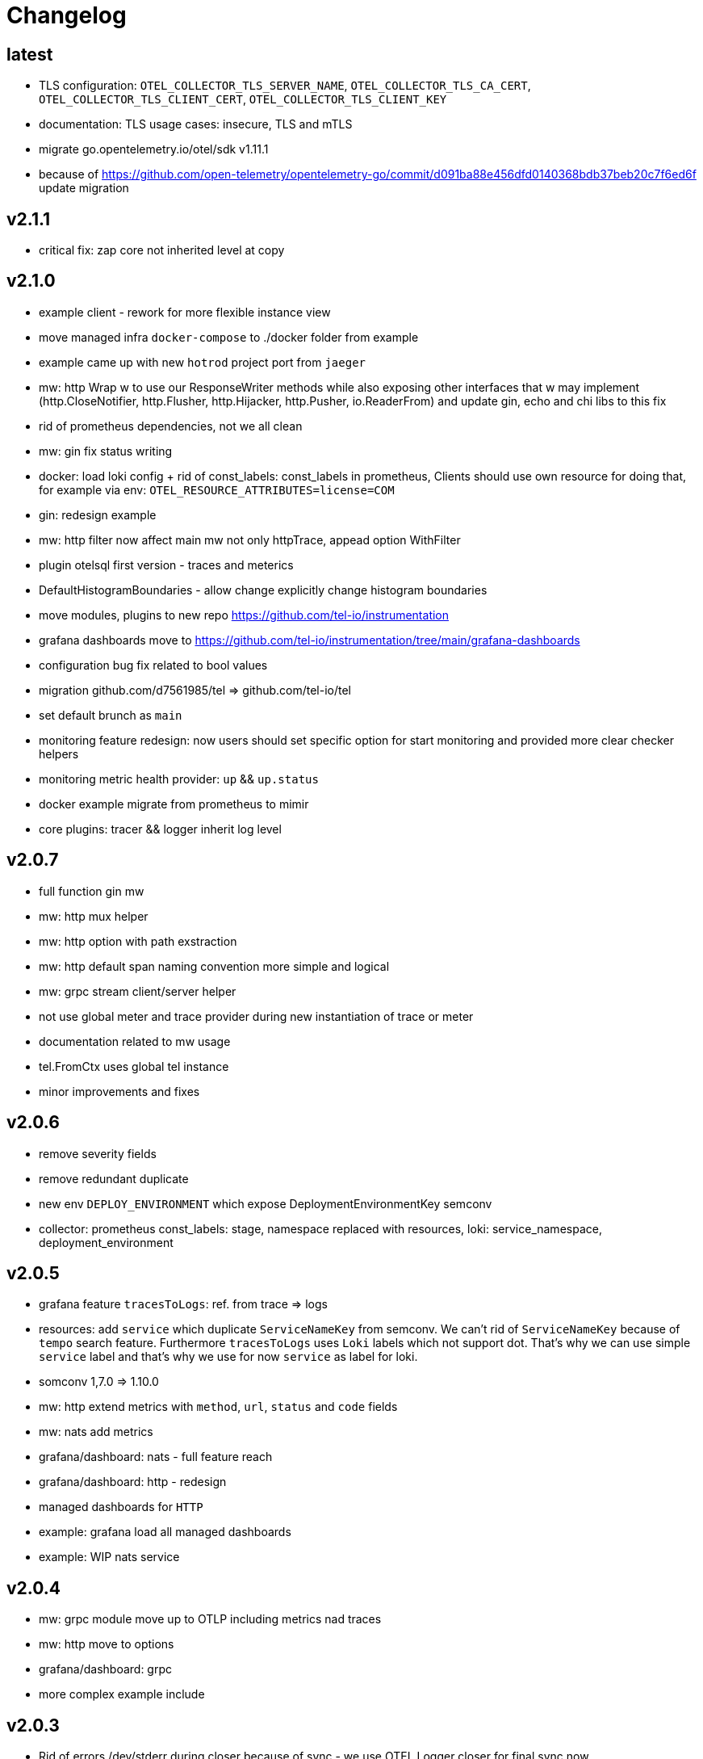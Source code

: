 = Changelog

== latest
* TLS configuration: `OTEL_COLLECTOR_TLS_SERVER_NAME`, `OTEL_COLLECTOR_TLS_CA_CERT`, `OTEL_COLLECTOR_TLS_CLIENT_CERT`, `OTEL_COLLECTOR_TLS_CLIENT_KEY`
* documentation: TLS usage cases: insecure, TLS and mTLS
* migrate go.opentelemetry.io/otel/sdk v1.11.1
* because of https://github.com/open-telemetry/opentelemetry-go/commit/d091ba88e456dfd0140368bdb37beb20c7f6ed6f update migration

== v2.1.1
* critical fix: zap core not inherited level at copy

== v2.1.0
* example client - rework for more flexible instance view
* move managed infra `docker-compose` to ./docker folder from example
* example came up with new `hotrod`  project port from `jaeger`
* mw: http Wrap w to use our ResponseWriter methods while also exposing  other interfaces that w may implement (http.CloseNotifier,
http.Flusher, http.Hijacker, http.Pusher, io.ReaderFrom) and update gin, echo and chi libs to this fix
* rid of prometheus dependencies, not we all clean
* mw: gin fix status writing
* docker: load loki config + rid of const_labels: const_labels in prometheus, Clients should use own resource for doing that, for example via env: `OTEL_RESOURCE_ATTRIBUTES=license=COM`
* gin: redesign example
* mw: http filter now affect main mw not only httpTrace, appead option WithFilter
* plugin otelsql first version - traces and meterics
* DefaultHistogramBoundaries - allow change explicitly change histogram boundaries
* move modules, plugins to new repo https://github.com/tel-io/instrumentation
* grafana dashboards move to  https://github.com/tel-io/instrumentation/tree/main/grafana-dashboards
* configuration bug fix related to bool values
* migration github.com/d7561985/tel => github.com/tel-io/tel
* set default brunch as `main`
* monitoring feature redesign: now users should set specific option for start monitoring and provided more clear checker helpers
* monitoring metric health provider: `up` && `up.status`
* docker example migrate from prometheus to mimir
* core plugins: tracer && logger inherit log level

== v2.0.7
* full function gin mw
* mw: http mux helper
* mw: http option with path exstraction
* mw: http default span naming convention more simple and logical
* mw: grpc stream client/server helper
* not use global meter and trace provider during new instantiation of trace or meter
* documentation related to mw usage
* tel.FromCtx uses global tel instance
* minor improvements and fixes

== v2.0.6
* remove severity fields
* remove redundant duplicate
* new env `DEPLOY_ENVIRONMENT` which expose DeploymentEnvironmentKey semconv
* collector: prometheus  const_labels: stage, namespace replaced with resources,  loki: service_namespace, deployment_environment

== v2.0.5
* grafana feature `tracesToLogs`: ref. from trace => logs
* resources: add `service` which duplicate `ServiceNameKey` from semconv. We can't rid of `ServiceNameKey` because of `tempo` search feature. Furthermore `tracesToLogs` uses  `Loki`  labels which not support dot. That's why we can use simple `service` label and that's why we use for now `service` as label for loki.
* somconv 1,7.0 => 1.10.0
* mw: http extend metrics with `method`, `url`, `status` and `code` fields
* mw: nats add metrics
* grafana/dashboard: nats - full feature reach
* grafana/dashboard: http - redesign
* managed dashboards for `HTTP`
* example: grafana load all managed dashboards
* example: WIP nats service

== v2.0.4
* mw: grpc module move up to OTLP including metrics nad traces
* mw: http move to options
* grafana/dashboard: grpc
* more complex example include

== v2.0.3
* Rid of errors /dev/stderr during closer because of sync - we use OTEL Logger closer for final sync now
* Allow disable OTEL prapagation `OTEL_ENABLE`
* `NewSimple` constructor without OTEL
* Implement options more gracefully OTEL initialization
* Monitor uses options flow for setup and add as composition to Telemetry for `AddHealthChecker` health attach
